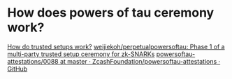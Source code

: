 * How does powers of tau ceremony work?
:PROPERTIES:
:id: 637a3744-3d0a-4cf0-a106-2557809ba5b4
:END:
[[https://vitalik.ca/general/2022/03/14/trustedsetup.html][How do trusted setups work?]]
[[https://github.com/weijiekoh/perpetualpowersoftau][weijiekoh/perpetualpowersoftau: Phase 1 of a multi-party trusted setup ceremony for zk-SNARKs]]
[[https://github.com/ZcashFoundation/powersoftau-attestations/tree/master/0088][powersoftau-attestations/0088 at master · ZcashFoundation/powersoftau-attestations · GitHub]]